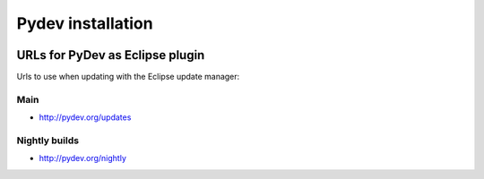﻿
.. index::
   pair: Installation ; Pydev


.. _pydev_install:

====================
Pydev installation
====================

.. seealso::

   - http://pydev.org/download.html


.. figure:: install_pydev.png
   :align: center

URLs for PyDev as Eclipse plugin
=================================


Urls to use when updating with the Eclipse update manager:

Main
----

- http://pydev.org/updates

Nightly builds
---------------

- http://pydev.org/nightly

